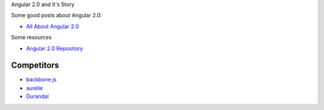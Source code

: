 Angular 2.0 and It's Story

Some good posts about Angular 2.0:

- `All About Angular 2.0 <http://eisenbergeffect.bluespire.com/all-about-angular-2-0/>`_

Some resources

- `Angular 2.0 Repository <https://github.com/angular/angular>`_

Competitors
-----------

- `backbone.js <https://github.com/jashkenas/backbone>`_
- `aurelie <https://github.com/aurelia>`_
- `Durandal <http://durandaljs.com/>`_

